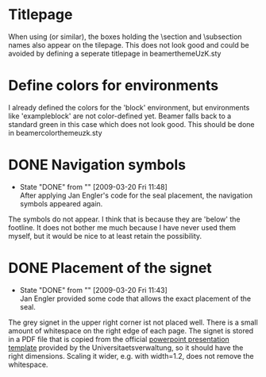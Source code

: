 * Titlepage

  When using \useouthertheme{infolines} (or similar), the boxes
  holding the \section and \subsection names also appear on the
  tilepage. This does not look good and could be avoided by defining a
  seperate titlepage in beamerthemeUzK.sty


* Define colors for environments

  I already defined the colors for the 'block' environment, but
  environments like 'exampleblock' are not color-defined yet. Beamer
  falls back to a standard green in this case which does not look
  good. This should be done in beamercolorthemeuzk.sty


* DONE Navigation symbols
  - State "DONE"       from ""           [2009-03-20 Fri 11:48] \\
    After applying Jan Engler's code for the seal placement, the
    navigation symbols appeared again.

  The symbols do not appear. I think that is because they are 'below'
  the footline. It does not bother me much because I have never used
  them myself, but it would be nice to at least retain the
  possibility.
* DONE Placement of the signet
  - State "DONE"       from ""           [2009-03-20 Fri 11:43] \\
    Jan Engler provided some code that allows the exact placement of the seal.
  
  The grey signet in the upper right corner ist not placed well. There
  is a small amount of whitespace on the right edge of each page. The
  signet is stored in a PDF file that is copied from the official
  [[http://verwaltung.uni-koeln.de/abteilung32/content/service/formularschrank/corporate_design/vorlage_fuer_praesentationen/][powerpoint presentation template]] provided by the
  Universitaetsverwaltung, so it should have the right
  dimensions. Scaling it wider, e.g. with width=1.2\pagewidth, does
  not remove the whitespace.



